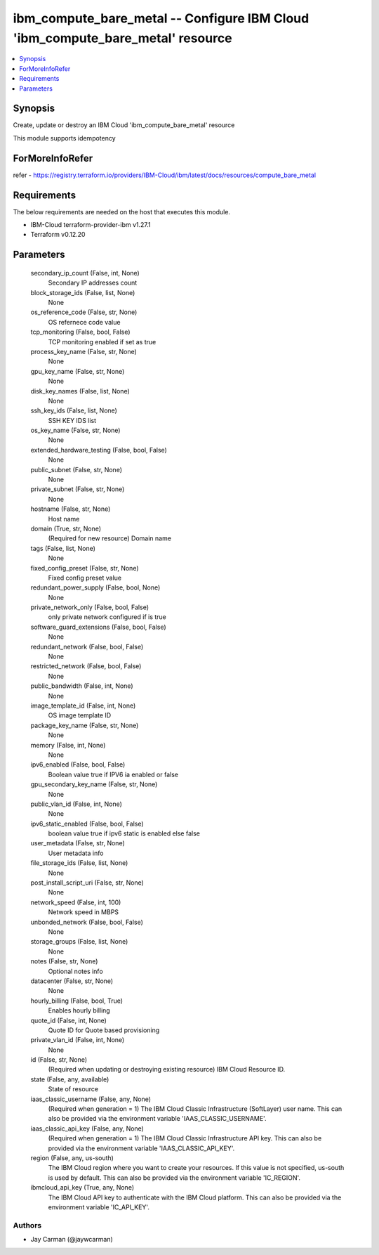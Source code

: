 
ibm_compute_bare_metal -- Configure IBM Cloud 'ibm_compute_bare_metal' resource
===============================================================================

.. contents::
   :local:
   :depth: 1


Synopsis
--------

Create, update or destroy an IBM Cloud 'ibm_compute_bare_metal' resource

This module supports idempotency


ForMoreInfoRefer
----------------
refer - https://registry.terraform.io/providers/IBM-Cloud/ibm/latest/docs/resources/compute_bare_metal

Requirements
------------
The below requirements are needed on the host that executes this module.

- IBM-Cloud terraform-provider-ibm v1.27.1
- Terraform v0.12.20



Parameters
----------

  secondary_ip_count (False, int, None)
    Secondary IP addresses count


  block_storage_ids (False, list, None)
    None


  os_reference_code (False, str, None)
    OS refernece code value


  tcp_monitoring (False, bool, False)
    TCP monitoring enabled if set as true


  process_key_name (False, str, None)
    None


  gpu_key_name (False, str, None)
    None


  disk_key_names (False, list, None)
    None


  ssh_key_ids (False, list, None)
    SSH KEY IDS list


  os_key_name (False, str, None)
    None


  extended_hardware_testing (False, bool, False)
    None


  public_subnet (False, str, None)
    None


  private_subnet (False, str, None)
    None


  hostname (False, str, None)
    Host name


  domain (True, str, None)
    (Required for new resource) Domain name


  tags (False, list, None)
    None


  fixed_config_preset (False, str, None)
    Fixed config preset value


  redundant_power_supply (False, bool, None)
    None


  private_network_only (False, bool, False)
    only private network configured if is true


  software_guard_extensions (False, bool, False)
    None


  redundant_network (False, bool, False)
    None


  restricted_network (False, bool, False)
    None


  public_bandwidth (False, int, None)
    None


  image_template_id (False, int, None)
    OS image template ID


  package_key_name (False, str, None)
    None


  memory (False, int, None)
    None


  ipv6_enabled (False, bool, False)
    Boolean value true if IPV6 ia enabled or false


  gpu_secondary_key_name (False, str, None)
    None


  public_vlan_id (False, int, None)
    None


  ipv6_static_enabled (False, bool, False)
    boolean value true if ipv6 static is enabled else false


  user_metadata (False, str, None)
    User metadata info


  file_storage_ids (False, list, None)
    None


  post_install_script_uri (False, str, None)
    None


  network_speed (False, int, 100)
    Network speed in MBPS


  unbonded_network (False, bool, False)
    None


  storage_groups (False, list, None)
    None


  notes (False, str, None)
    Optional notes info


  datacenter (False, str, None)
    None


  hourly_billing (False, bool, True)
    Enables hourly billing


  quote_id (False, int, None)
    Quote ID for Quote based provisioning


  private_vlan_id (False, int, None)
    None


  id (False, str, None)
    (Required when updating or destroying existing resource) IBM Cloud Resource ID.


  state (False, any, available)
    State of resource


  iaas_classic_username (False, any, None)
    (Required when generation = 1) The IBM Cloud Classic Infrastructure (SoftLayer) user name. This can also be provided via the environment variable 'IAAS_CLASSIC_USERNAME'.


  iaas_classic_api_key (False, any, None)
    (Required when generation = 1) The IBM Cloud Classic Infrastructure API key. This can also be provided via the environment variable 'IAAS_CLASSIC_API_KEY'.


  region (False, any, us-south)
    The IBM Cloud region where you want to create your resources. If this value is not specified, us-south is used by default. This can also be provided via the environment variable 'IC_REGION'.


  ibmcloud_api_key (True, any, None)
    The IBM Cloud API key to authenticate with the IBM Cloud platform. This can also be provided via the environment variable 'IC_API_KEY'.













Authors
~~~~~~~

- Jay Carman (@jaywcarman)

